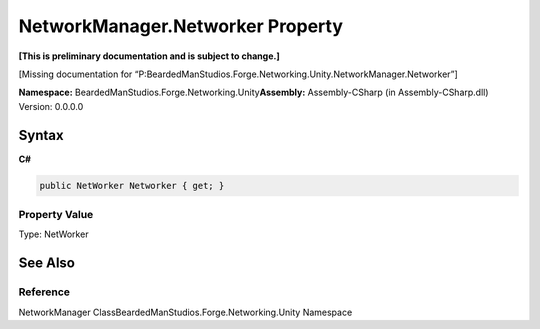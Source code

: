 NetworkManager.Networker Property
=================================

**[This is preliminary documentation and is subject to change.]**

[Missing documentation for
“P:BeardedManStudios.Forge.Networking.Unity.NetworkManager.Networker”]

**Namespace:** BeardedManStudios.Forge.Networking.Unity\ **Assembly:** Assembly-CSharp
(in Assembly-CSharp.dll) Version: 0.0.0.0

Syntax
------

**C#**\ 

.. code:: c#

   public NetWorker Networker { get; }

Property Value
~~~~~~~~~~~~~~

Type: NetWorker

See Also
--------

Reference
~~~~~~~~~

NetworkManager ClassBeardedManStudios.Forge.Networking.Unity Namespace
